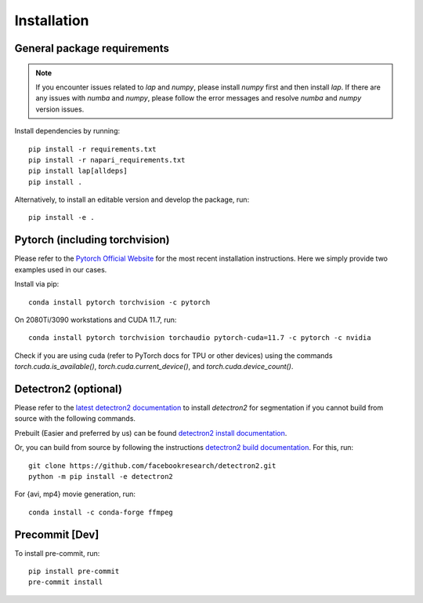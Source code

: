 Installation
============

General package requirements
----------------------------

.. note:: If you encounter issues related to `lap` and `numpy`, please install `numpy` first and then install `lap`. If there are any issues with `numba` and `numpy`, please follow the error messages and resolve `numba` and `numpy` version issues.

Install dependencies by running::

    pip install -r requirements.txt
    pip install -r napari_requirements.txt 
    pip install lap[alldeps]
    pip install .

Alternatively, to install an editable version and develop the package, run::

    pip install -e .

Pytorch (including torchvision)
-------------------------------
Please refer to the `Pytorch Official Website <https://pytorch.org/>`_ for the most recent installation instructions. Here we simply provide two examples used in our cases.

Install via pip::

    conda install pytorch torchvision -c pytorch

On 2080Ti/3090 workstations and CUDA 11.7, run::

    conda install pytorch torchvision torchaudio pytorch-cuda=11.7 -c pytorch -c nvidia

Check if you are using cuda (refer to PyTorch docs for TPU or other devices) using the commands `torch.cuda.is_available()`, `torch.cuda.current_device()`, and `torch.cuda.device_count()`.

Detectron2 (optional)
---------------------

Please refer to the `latest detectron2 documentation <https://detectron2.readthedocs.io/en/latest/tutorials/install.html>`_ to install `detectron2` for segmentation if you cannot build from source with the following commands.

Prebuilt (Easier and preferred by us) can be found `detectron2 install documentation <https://detectron2.readthedocs.io/en/latest/tutorials/install.html#install-pre-built-detectron2-linux-only>`_.

Or, you can build from source by following the instructions `detectron2 build documentation <https://detectron2.readthedocs.io/en/latest/tutorials/install.html#build-detectron2-from-source>`_. For this, run::

    git clone https://github.com/facebookresearch/detectron2.git
    python -m pip install -e detectron2

For {avi, mp4} movie generation, run::

    conda install -c conda-forge ffmpeg

Precommit [Dev]
---------------

To install pre-commit, run::

    pip install pre-commit
    pre-commit install
